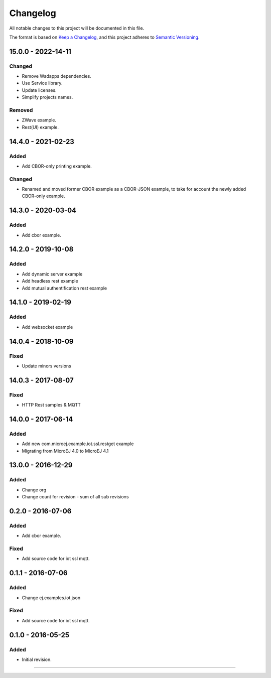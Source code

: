 ===========
 Changelog
===========

All notable changes to this project will be documented in this file.

The format is based on `Keep a Changelog <https://keepachangelog.com/en/1.0.0/>`_,
and this project adheres to `Semantic Versioning <https://semver.org/spec/v2.0.0.html>`_.

-------------------
15.0.0 - 2022-14-11
-------------------

Changed
=======
- Remove Wadapps dependencies.
- Use Service library.
- Update licenses.
- Simplify projects names.

Removed
=======

- ZWave example.
- Rest(UI) example.

-------------------
14.4.0 - 2021-02-23
-------------------

Added
=====

- Add CBOR-only printing example.

Changed
=======

- Renamed and moved former CBOR example as a CBOR-JSON example, to take for account the newly added CBOR-only example.

-------------------
14.3.0 - 2020-03-04
-------------------

Added
=====

- Add cbor example.

-------------------
14.2.0 - 2019-10-08
-------------------

Added
=====

- Add dynamic server example
- Add headless rest example
- Add mutual authentification rest example

-------------------
14.1.0 - 2019-02-19
-------------------

Added
=====

- Add websocket example

-------------------
14.0.4 - 2018-10-09
-------------------

Fixed
=====

- Update minors versions

-------------------
14.0.3 - 2017-08-07
-------------------

Fixed
=====

- HTTP Rest samples & MQTT

-------------------
14.0.0 - 2017-06-14
-------------------

Added
=====

- Add new com.microej.example.iot.ssl.restget example
- Migrating from MicroEJ 4.0 to MicroEJ 4.1

-------------------
13.0.0 - 2016-12-29
-------------------

Added
=====

- Change org
- Change count for revision - sum of all sub revisions

------------------
0.2.0 - 2016-07-06
------------------

Added
=====

- Add cbor example.

Fixed
=====

- Add source code for iot ssl mqtt.

------------------
0.1.1 - 2016-07-06
------------------

Added
=====

- Change ej.examples.iot.json

Fixed
=====

- Add source code for iot ssl mqtt.

------------------
0.1.0 - 2016-05-25
------------------

Added
=====

- Initial revision.


--------------

.. ReStructuredText
.. Copyright 2016-2022 MicroEJ Corp. All rights reserved.
.. Use of this source code is governed by a BSD-style license that can be found with this software.

